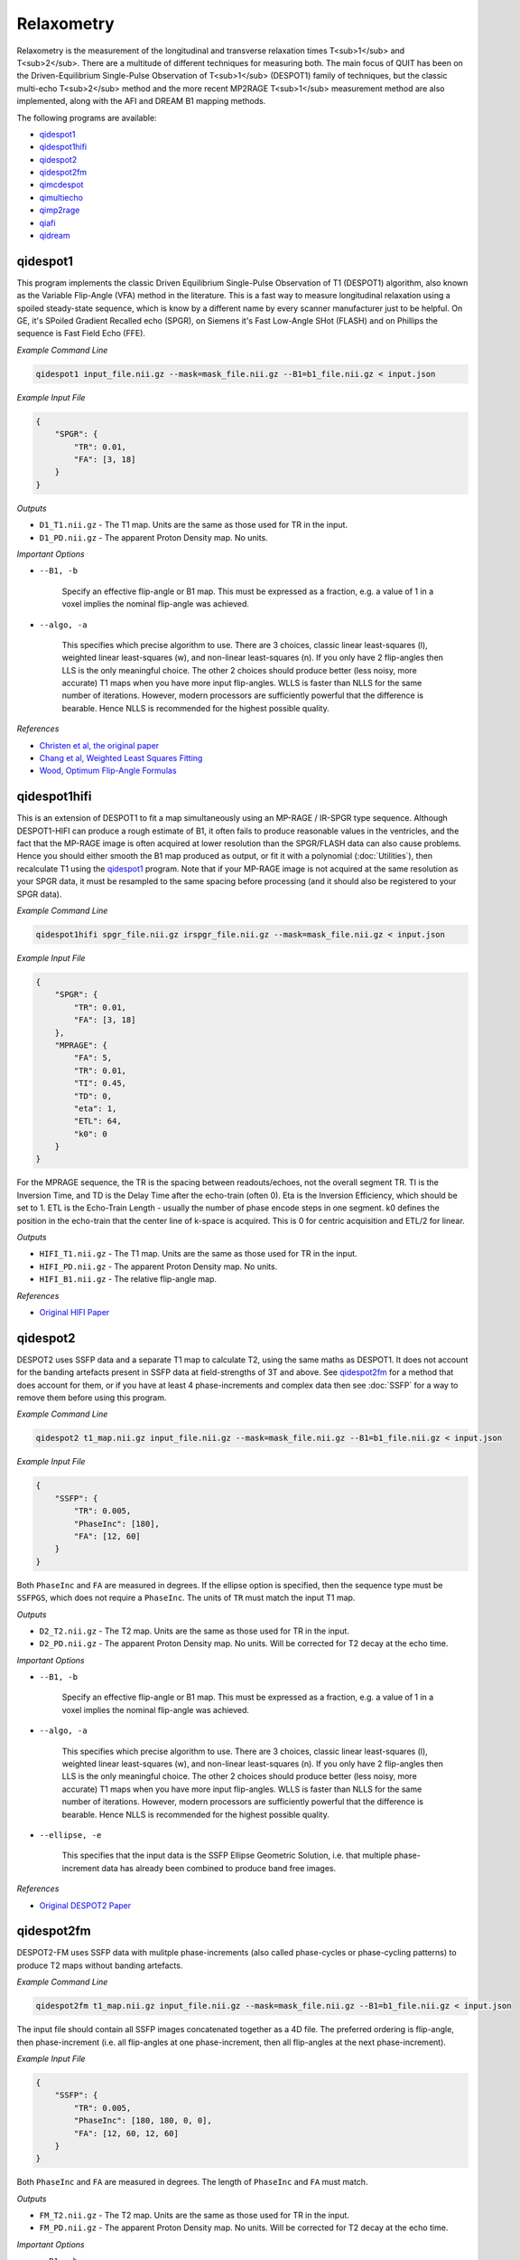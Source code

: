 Relaxometry
===========

Relaxometry is the measurement of the longitudinal and transverse relaxation times T<sub>1</sub> and T<sub>2</sub>. There are a multitude of different techniques for measuring both. The main focus of QUIT has been on the Driven-Equilibrium Single-Pulse Observation of T<sub>1</sub> (DESPOT1) family of techniques, but the classic multi-echo T<sub>2</sub> method and the more recent MP2RAGE T<sub>1</sub> measurement method are also implemented, along with the AFI and DREAM B1 mapping methods.

The following programs are available:

* `qidespot1`_
* `qidespot1hifi`_
* `qidespot2`_
* `qidespot2fm`_
* `qimcdespot`_
* `qimultiecho`_
* `qimp2rage`_
* `qiafi`_
* `qidream`_

qidespot1
---------

This program implements the classic Driven Equilibrium Single-Pulse Observation of T1 (DESPOT1) algorithm, also known as the Variable Flip-Angle (VFA) method in the literature. This is a fast way to measure longitudinal relaxation using a spoiled steady-state sequence, which is know by a different name by every scanner manufacturer just to be helpful. On GE, it's SPoiled Gradient Recalled echo (SPGR), on Siemens it's Fast Low-Angle SHot (FLASH) and on Phillips the sequence is Fast Field Echo (FFE).

.. image:: T1_slices.png
    :alt: A T1 map

*Example Command Line*

.. code-block:: bash

    qidespot1 input_file.nii.gz --mask=mask_file.nii.gz --B1=b1_file.nii.gz < input.json

*Example Input File*

.. code-block:: json

    {
        "SPGR": {
            "TR": 0.01,
            "FA": [3, 18]
        }
    }

*Outputs*

* ``D1_T1.nii.gz`` - The T1 map. Units are the same as those used for TR in the input.
* ``D1_PD.nii.gz`` - The apparent Proton Density map. No units.

*Important Options*

* ``--B1, -b``

    Specify an effective flip-angle or B1 map. This must be expressed as a fraction, e.g. a value of 1 in a voxel implies the nominal flip-angle was achieved.

* ``--algo, -a``

    This specifies which precise algorithm to use. There are 3 choices, classic linear least-squares (l), weighted linear least-squares (w), and non-linear least-squares (n). If you only have 2 flip-angles then LLS is the only meaningful choice. The other 2 choices should produce better (less noisy, more accurate) T1 maps when you have more input flip-angles. WLLS is faster than NLLS for the same number of iterations. However, modern processors are sufficiently powerful that the difference is bearable. Hence NLLS is recommended for the highest possible quality.

*References*

- `Christen et al, the original paper <http://pubs.acs.org/doi/abs/10.1021/j100612a022>`_
- `Chang et al, Weighted Least Squares Fitting <http://doi.wiley.com/10.1002/mrm.21669>`_
- `Wood, Optimum Flip-Angle Formulas <http://doi.wiley.com/10.1002/mrm.25592>`_

qidespot1hifi
-------------

This is an extension of DESPOT1 to fit a map simultaneously using an MP-RAGE / IR-SPGR type sequence. Although DESPOT1-HIFI can produce a rough estimate of B1, it often fails to produce reasonable values in the ventricles, and the fact that the MP-RAGE image is often acquired at lower resolution than the SPGR/FLASH data can also cause problems. Hence you should either smooth the B1 map produced as output, or fit it with a polynomial (:doc:`Utilities`), then recalculate T1 using the `qidespot1`_ program. Note that if your MP-RAGE image is not acquired at the same resolution as your SPGR data, it must be resampled to the same spacing before processing (and it should also be registered to your SPGR data).

*Example Command Line*

.. code-block:: bash

    qidespot1hifi spgr_file.nii.gz irspgr_file.nii.gz --mask=mask_file.nii.gz < input.json

*Example Input File*

.. code-block:: json

    {
        "SPGR": {
            "TR": 0.01,
            "FA": [3, 18]
        },
        "MPRAGE": {
            "FA": 5,
            "TR": 0.01,
            "TI": 0.45,
            "TD": 0,
            "eta": 1,
            "ETL": 64,
            "k0": 0
        }
    }

For the MPRAGE sequence, the TR is the spacing between readouts/echoes, not the overall segment TR. TI is the Inversion Time, and TD is the Delay Time after the echo-train (often 0). Eta is the Inversion Efficiency, which should be set to 1. ETL is the Echo-Train Length - usually the number of phase encode steps in one segment. k0 defines the position in the echo-train that the center line of k-space is acquired. This is 0 for centric acquisition and ETL/2 for linear.

*Outputs*

* ``HIFI_T1.nii.gz`` - The T1 map. Units are the same as those used for TR in the input.
* ``HIFI_PD.nii.gz`` - The apparent Proton Density map. No units.
* ``HIFI_B1.nii.gz`` - The relative flip-angle map.

*References*

- `Original HIFI Paper <http://doi.wiley.com/10.1002/jmri.21130>`_

qidespot2
---------

DESPOT2 uses SSFP data and a separate T1 map to calculate T2, using the same maths as DESPOT1. It does not account for the banding artefacts present in SSFP data at field-strengths of 3T and above. See `qidespot2fm`_ for a method that does account for them, or if you have at least 4 phase-increments and complex data then see :doc:`SSFP` for a way to remove them before using this program.

.. image:: T2_slices.png
    :alt: A T2 map

*Example Command Line*

.. code-block:: bash

    qidespot2 t1_map.nii.gz input_file.nii.gz --mask=mask_file.nii.gz --B1=b1_file.nii.gz < input.json

*Example Input File*

.. code-block:: json

    {
        "SSFP": {
            "TR": 0.005,
            "PhaseInc": [180],
            "FA": [12, 60]
        }
    }

Both ``PhaseInc`` and ``FA`` are measured in degrees. If the ellipse option is specified, then the sequence type must be ``SSFPGS``, which does not require a ``PhaseInc``. The units of ``TR`` must match the input T1 map.

*Outputs*

* ``D2_T2.nii.gz`` - The T2 map. Units are the same as those used for TR in the input.
* ``D2_PD.nii.gz`` - The apparent Proton Density map. No units. Will be corrected for T2 decay at the echo time.

*Important Options*

* ``--B1, -b``

    Specify an effective flip-angle or B1 map. This must be expressed as a fraction, e.g. a value of 1 in a voxel implies the nominal flip-angle was achieved.

* ``--algo, -a``

    This specifies which precise algorithm to use. There are 3 choices, classic linear least-squares (l), weighted linear least-squares (w), and non-linear least-squares (n). If you only have 2 flip-angles then LLS is the only meaningful choice. The other 2 choices should produce better (less noisy, more accurate) T1 maps when you have more input flip-angles. WLLS is faster than NLLS for the same number of iterations. However, modern processors are sufficiently powerful that the difference is bearable. Hence NLLS is recommended for the highest possible quality.

* ``--ellipse, -e``

    This specifies that the input data is the SSFP Ellipse Geometric Solution, i.e. that multiple phase-increment data has already been combined to produce band free images.

*References*

- `Original DESPOT2 Paper <http://doi.wiley.com/10.1002/mrm.10407>`_

qidespot2fm
-----------

DESPOT2-FM uses SSFP data with mulitple phase-increments (also called phase-cycles or phase-cycling patterns) to produce T2 maps without banding artefacts.

*Example Command Line*

.. code-block:: bash

    qidespot2fm t1_map.nii.gz input_file.nii.gz --mask=mask_file.nii.gz --B1=b1_file.nii.gz < input.json

The input file should contain all SSFP images concatenated together as a 4D file. The preferred ordering is flip-angle, then phase-increment (i.e. all flip-angles at one phase-increment, then all flip-angles at the next phase-increment).

*Example Input File*

.. code-block:: json

    {
        "SSFP": {
            "TR": 0.005,
            "PhaseInc": [180, 180, 0, 0],
            "FA": [12, 60, 12, 60]
        }
    }

Both ``PhaseInc`` and ``FA`` are measured in degrees. The length of ``PhaseInc`` and ``FA`` must match.

*Outputs*

* ``FM_T2.nii.gz`` - The T2 map. Units are the same as those used for TR in the input.
* ``FM_PD.nii.gz`` - The apparent Proton Density map. No units. Will be corrected for T2 decay at the echo time.

*Important Options*

* ``--B1, -b``

    Specify an effective flip-angle or B1 map. This must be expressed as a fraction, e.g. a value of 1 in a voxel implies the nominal flip-angle was achieved.

* ``--asym, -A``

    With the commonly used phase-increments of 180 and 0 degrees, due to symmetries in the SSFP magnitude profile, it is not possible to distinguish positive and negative off-resonance. Hence by default ``qidespot2fm`` only tries to fit for positive off-resonance frequences. If you acquire most phase-increments, e.g. 180, 0, 90 & 270, then add this switch to fit both negative and positive off-resonance frequencies.

*References*

- `Orignal FM Paper <http://doi.wiley.com/10.1002/jmri.21849>`_

qimcdespot
----------

Multi-component DESPOT aims to separate SPGR and SSFP signals into multiple discrete pools with different T<sub>1</sub> and T<sub>2</sub>. In the brain, the pool with shorter values is attributed to myelin water, while pools with longer values can be either intra/extra-cellular water or CSF.

It is recommended to have an off-resonance map to stabilise the fitting. This can be generated by using `qidespot1`_ and then `qidespot2fm`_ above. A B1 map is also essential for good results.

.. image:: mcdespot.png
    :alt: Processed mcDESPOT Images

*Example Command Line*

.. code-block:: bash

    qimcdespot spgr_file.nii.gz ssfp_file.nii.gz --mask=mask_file.nii.gz --B1=b1_file.nii.gz --f0=f0_file.nii.gz --scale < input.json

The SSFP input file should contain all SSFP images concatenated together as a 4D file (see `qidespot2fm`_ above).

*Example Input File*

.. code-block:: json

    {
        "Sequences": [
            {
                "SPGR": {
                    "TR": 0.01,
                    "FA": [3,4,5,7,9,12,15,18]
                }
            },
            {
                "SSFP": {
                    "TR": 0.05,
                    "FA": [12,16,20,24,30,40,50,60,12,16,20,24,30,40,50,60],
                    "PhaseInc": [180,180,180,180,180,180,180,180,0,0,0,0,0,0,0,0]
                }
            }
        ]
    }

The order that the sequences are listed must match the order the input files are specified on the command-line.

*Outputs*

Note - the output prefix will change depending on the model selected (see below). The outputs listed here are for the 3 component model.

* ``3C_T1_m.nii.gz`` - T1 of myelin water
* ``3C_T2_m.nii.gz`` - T2 of myelin water
* ``3C_T1_ie.nii.gz`` - T1 of intra/extra-cellular water
* ``3C_T2_ie.nii.gz`` - T2 of intra/extra-cellular water
* ``3C_T1_csf.nii.gz`` - T1 of CSF
* ``3C_T2_csf.nii.gz`` - T2 of CSF
* ``3C_tau_m.nii.gz`` - The residence time of myelin water (reciprocal of forward exchange rate)
* ``3C_f_m.nii.gz`` - The Myelin Water Fraction (MWF)
* ``3C_f_csf.nii.gz`` - The CSF Fraction
* ``3C_f0.nii.gz`` - The off-resonance frequency. If this was specified on the command line, it will be a copy of that file
* ``3C_B1.nii.gz`` - The relative flip-angle map. If this was specified on the command line, it will be a copy of that file

The intra/extra-cellular water fraction is not output, as it is not a free parameter (only 2 of the 3 pool fractions are required for the calculations). It is easy to calculate this post-hoc by subtracting the MWF and CSFF from 1.

*Important Options*

* ``--algo, -a``

    * S - Stochastic Region Contraction
    * G - Gaussian Region Contraction
    
    Gaussian is recommended.

* ``--tesla, -t``

    Specify the field-strength so sensible fitting ranges can be used. Currently only ranges for (3) and (7)T are defined. If you wish to specify your own ranges, set this option as (u) and then the ranges will be read from your input file.

* ``--model, -m``
    * 1 - 1 component model (no fractions, just a single T1/T2)
    * 2 - 2 component model. Myelin and intra/extra-cellular water
    * 2nex - 2 component model without exchange
    * 3 - 3 component model. Myelin water, IE water & CSF
    * 3nex - 3 component model without exchange
    * 3f0 - 3 component model, allow an additional off-resonance offset between myelin and IE water pools

*References*

- `Original mcDESPOT paper <http://doi.wiley.com/10.1002/mrm.21704>`_
- `3 component model <http://doi.wiley.com/10.1002/mrm.24429>`_
- `Stochastic/Gaussian Region Contraction <http://doi.wiley.com/10.1002/mrm.25108>`_

qimp2rage
---------

MP2RAGE adds a second inversion time to the standard T1w MPRAGE sequence. Combining the (complex) images with the expression :math:`S_1 S_2^*/(|S_1^2 + S_2^2|)` produces a real-valued image that is corrected for receive coil (B1-) inhomogeneity. In addition, if the two inversion times are carefully selected, a one-to-one mapping exists between the values in that image and T1, which is also robust to transmit (B1+) inhomogeneity. Finally, as the two images are implicitly registered, this method has several advantages over DESPOT1.

*Example Command Line*

.. code-block:: bash

    qimp2rage input_file.nii.gz --mask=mask_file.nii.gz < input.json

The input file must be complex-valued.

*Example Input File*

.. code-block:: json

    {
        "MP2RAGE" : {
            "TR" : 0.006,
            "SegTR" : 5,
            "TI" : [0.9, 2],
            "ETL": 128,
            "FA": [6, 8]
        }
    }

``TR`` is the readout or echo-train repetition time, while ``SegTR`` is the segment or overall TR. ``ETL`` is the echo-train length or number of readouts in one segment.

*Outputs*

* ``{input}_contrast.nii.gz`` - The MP2 contrast image. The range of this image is -0.5 to 0.5.
* ``{input}_T1.nii.gz`` - The T1 map. Units are the same as `TR` and `SegTR`.

*Important Options*

* ``--beta, -b``

    Regularisation factor for robust contrast calculation (see references). It is recommended to experiment with this parameter to manually find an optimum value, which should then be kept constant for an entire dataset. 

*References*

- `Original MP2RAGE paper <https://www.sciencedirect.com/science/article/pii/S1053811909010738>`_
- `Robust contrast <https://journals.plos.org/plosone/article?id=10.1371/journal.pone.0099676>`_

qimultiecho
-----------

Classic monoexponential decay fitting. Can be used to fit either T2 or T2*.

*Example Command Line*

.. code-block:: bash

    qimultiecho input_file.nii.gz --algo=a < input.json

*Example Input File*

For regularly spaced echoes:

.. code-block:: json

    {
        "MultiEcho" : {
            "TR" : 2.5,
            "TE1" : 0.005,
            "ESP" : 0.005,
            "ETL" : 16
        }
    }

``TE1`` is the first echo-time, ``ESP`` is the subsequent echo-spacing, ``ETL`` is the echo-train length.

For irregularly spaced echoes:

.. code-block:: json

    {
        "MultiEchoFlex" : {
            "TR" : 2.5,
            "TE" : [0.005, 0.01, 0.03, 0.05]
        }
    }

.. note::

    The current implementation of the ARLO method will only work with regularly spaced echoes

*Outputs*

* ``ME_T2.nii.gz`` - The T2 map. Units are the same as `TE1` and `ESP`.
* ``ME_PD.nii.gz`` - The apparent proton-density map (intercept of the decay curve at TE=0)

*Important Options*

* ``--algo, -a``

    * l - Standard log-linear fitting
    * a - ARLO (see reference below)
    * n - Non-linear fitting

*References*

- `ARLO <http://doi.wiley.com/10.1002/mrm.25137>`_

qiafi
-----

Calculates a relative flip-angle (B1) map using the Actual Flip-angle Imaging method.

*Example Command Line*

.. code-block:: bash

    qiafi input_file.nii.gz

Does not read any input from ``stdin``. The input file should contain two volumes, corresponding to TR1 and TR2.

*Outputs*

* ``AFI_B1.nii.gz`` - The relative flip-angle map.

*Important Options*

* ``--flip, -f``

    The nominal flip-angle that should have been achieved, default 55 degrees.

* ``--ratio, -r``

    The ratio of TR2 to TR1, default 5.

* ``--save, -s``

    Output AFI_angle.nii.gz, the actual achieved angle in each voxel.

*References*

- `Original AFI Paper <http://doi.wiley.com/10.1002/mrm.21120>`_
- `Optimal parameters <http://doi.wiley.com/10.1002/mrm.22394>`_
- `Steady-State Conditions <http://doi.wiley.com/10.1002/mrm.21592>`_

qidream
-------

Calculates a relative flip-angle (B1) map using the DREAM method.

*Example Command Line*

.. code-block:: bash

    qidream input_file.nii.gz

Does not read any input from `stdin`. The input file should contain two volumes, the FID and stimulated echo (STE).

*Outputs*

* ``DREAM_B1.nii.gz`` - The relative flip-angle map.
* ``DREAM_angle.nii.gz`` - The actual achieved angle in each voxel.

*Important Options*

* ``--alpha, -a``

    The nominal flip-angle that should have been achieved, default 55 degrees.

* ``--order, -O``

    * f - FID is the first volume, STE is second
    * s - STE is the first volume, FID is second
    * v - VST (Virtual Stimulated Echo) is the first volume, FID is second

*References*

- `Original DREAM Paper <http://doi.wiley.com/10.1002/mrm.24158>`_
- `Virtual Stimulated Echo <http://doi.wiley.com/10.1002/mrm.24667>`_
